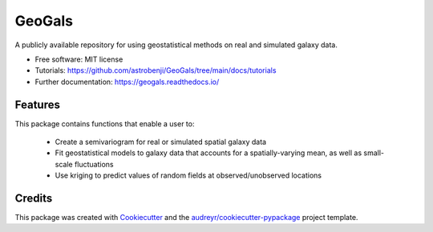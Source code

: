 =======
GeoGals
=======


.. image:: https://img.shields.io/pypi/v/geogals.svg
        :target: https://pypi.python.org/pypi/geogals

.. image:: https://img.shields.io/travis/astrobenji/geogals.svg
        :target: https://travis-ci.com/astrobenji/geogals

.. image:: https://readthedocs.org/projects/geogals/badge/?version=latest
        :target: https://geogals.readthedocs.io/en/latest/?version=latest
        :alt: Documentation Status




A publicly available repository for using geostatistical methods on real and simulated galaxy data.


* Free software: MIT license
* Tutorials: https://github.com/astrobenji/GeoGals/tree/main/docs/tutorials
* Further documentation: https://geogals.readthedocs.io/


Features
--------

This package contains functions that enable a user to:

 * Create a semivariogram for real or simulated spatial galaxy data
 * Fit geostatistical models to galaxy data that accounts for a spatially-varying mean, as well as small-scale fluctuations
 * Use kriging to predict values of random fields at observed/unobserved locations

Credits
-------

This package was created with Cookiecutter_ and the `audreyr/cookiecutter-pypackage`_ project template.

.. _Cookiecutter: https://github.com/audreyr/cookiecutter
.. _`audreyr/cookiecutter-pypackage`: https://github.com/audreyr/cookiecutter-pypackage

